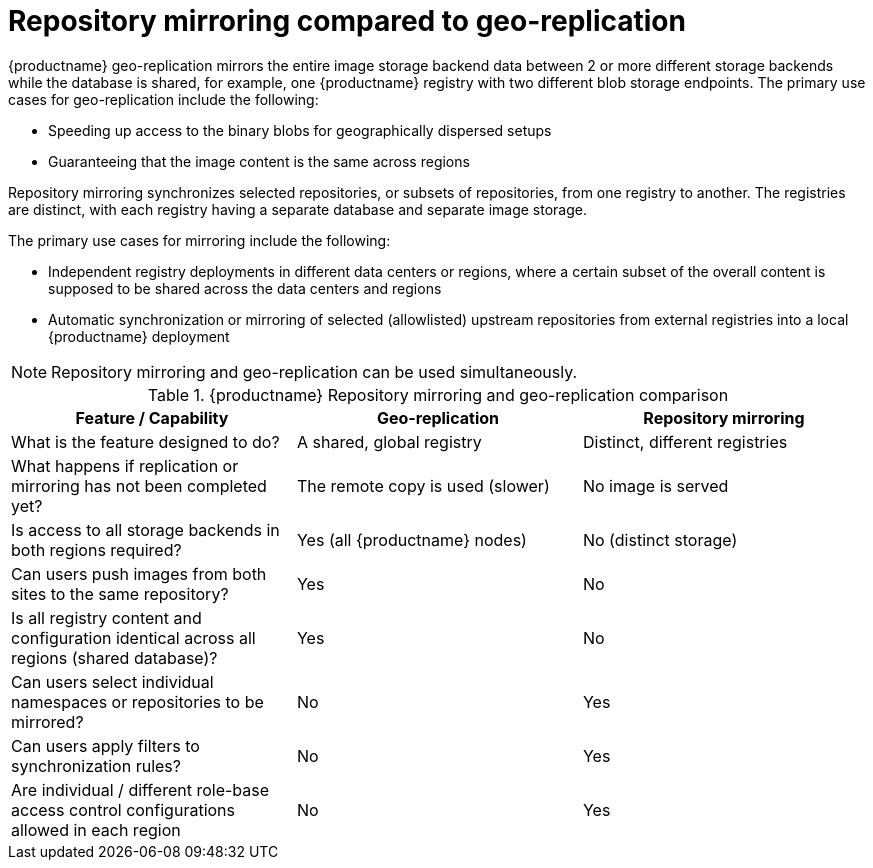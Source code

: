 :_content-type: CONCEPT
[id="mirroring-versus-georepl"]
= Repository mirroring compared to geo-replication

{productname} geo-replication mirrors the entire image storage backend data between 2 or more different storage backends while the database is shared, for example, one {productname} registry with two different blob storage endpoints. The primary use cases for geo-replication include the following:

* Speeding up access to the binary blobs for geographically dispersed setups

* Guaranteeing that the image content is the same across regions

Repository mirroring synchronizes selected repositories, or subsets of repositories, from one registry to another. The registries are distinct, with each registry having a separate database and separate image storage.

The primary use cases for mirroring include the following:

* Independent registry deployments in different data centers or regions, where a certain subset of the overall content is supposed to be shared across the data centers and regions
* Automatic synchronization or mirroring of selected (allowlisted) upstream repositories from external registries into a local {productname} deployment

[NOTE]
====
Repository mirroring and geo-replication can be used simultaneously.
====

.{productname} Repository mirroring and geo-replication comparison
[width="100%",options="header"]

|===
| Feature / Capability | Geo-replication | Repository mirroring
| What is the feature designed to do? | A shared, global registry | Distinct, different registries
| What happens if replication or mirroring has not been completed yet? | The remote copy is used (slower) | No image is served
| Is access to all storage backends in both regions required? | Yes (all {productname} nodes) | No (distinct storage)
| Can users push images from both sites to the same repository? | Yes | No
| Is all registry content and configuration identical across all regions (shared database)? | Yes | No
| Can users select individual namespaces or repositories to be mirrored? | No | Yes
| Can users apply filters to synchronization rules? | No | Yes
| Are individual / different role-base access control configurations allowed in each region | No | Yes
|===
